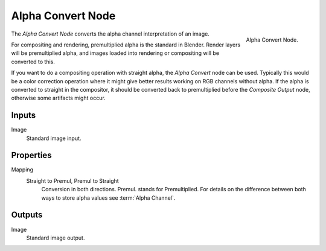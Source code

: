 .. _bpy.types.CompositorNodePremulKey:

******************
Alpha Convert Node
******************

.. figure:: /images/compositing_node-types_CompositorNodePremulKey.png
   :align: right

   Alpha Convert Node.

The *Alpha Convert Node* converts the alpha channel interpretation of an image.

For compositing and rendering, premultiplied alpha is the standard in Blender.
Render layers will be premultiplied alpha, and images loaded into rendering
or compositing will be converted to this.

If you want to do a compositing operation with straight alpha,
the *Alpha Convert* node can be used. Typically this would be a color correction operation
where it might give better results working on RGB channels without alpha.
If the alpha is converted to straight in the compositor,
it should be converted back to premultiplied before the *Composite Output* node,
otherwise some artifacts might occur.


Inputs
======

Image
   Standard image input.


Properties
==========

Mapping
   Straight to Premul, Premul to Straight
      Conversion in both directions. Premul. stands for Premultiplied.
      For details on the difference between both ways to store alpha values see :term:`Alpha Channel`.


Outputs
=======

Image
   Standard image output.
